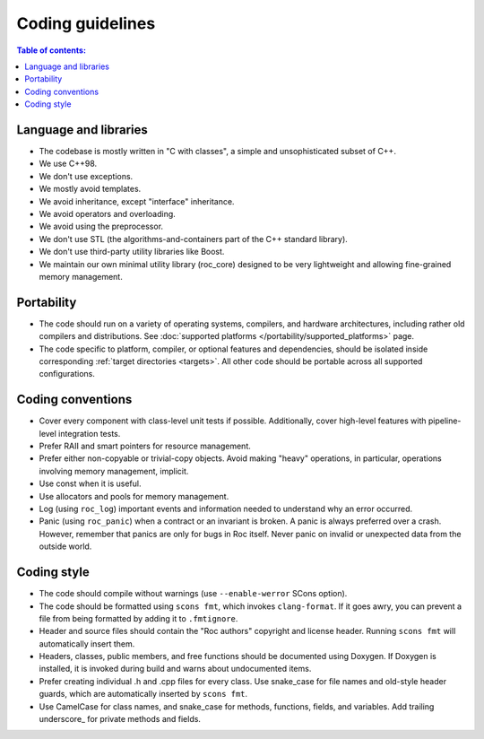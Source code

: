 Coding guidelines
*****************

.. contents:: Table of contents:
   :local:
   :depth: 1

Language and libraries
======================

* The codebase is mostly written in "C with classes", a simple and unsophisticated subset of C++.
* We use C++98.
* We don't use exceptions.
* We mostly avoid templates.
* We avoid inheritance, except "interface" inheritance.
* We avoid operators and overloading.
* We avoid using the preprocessor.
* We don't use STL (the algorithms-and-containers part of the C++ standard library).
* We don't use third-party utility libraries like Boost.
* We maintain our own minimal utility library (roc_core) designed to be very lightweight and allowing fine-grained memory management.

Portability
===========

* The code should run on a variety of operating systems, compilers, and hardware architectures, including rather old compilers and distributions. See :doc:`supported platforms </portability/supported_platforms>` page.

* The code specific to platform, compiler, or optional features and dependencies, should be isolated inside corresponding :ref:`target directories <targets>`. All other code should be portable across all supported configurations.

Coding conventions
==================

* Cover every component with class-level unit tests if possible. Additionally, cover high-level features with pipeline-level integration tests.

* Prefer RAII and smart pointers for resource management.

* Prefer either non-copyable or trivial-copy objects. Avoid making "heavy" operations, in particular, operations involving memory management, implicit.

* Use const when it is useful.

* Use allocators and pools for memory management.

* Log (using ``roc_log``) important events and information needed to understand why an error occurred.

* Panic (using ``roc_panic``) when a contract or an invariant is broken. A panic is always preferred over a crash. However, remember that panics are only for bugs in Roc itself. Never panic on invalid or unexpected data from the outside world.

Coding style
============

* The code should compile without warnings (use ``--enable-werror`` SCons option).

* The code should be formatted using ``scons fmt``, which invokes ``clang-format``. If it goes awry, you can prevent a file from being formatted by adding it to ``.fmtignore``.

* Header and source files should contain the "Roc authors" copyright and license header. Running ``scons fmt`` will automatically insert them.

* Headers, classes, public members, and free functions should be documented using Doxygen. If Doxygen is installed, it is invoked during build and warns about undocumented items.

* Prefer creating individual .h and .cpp files for every class. Use snake_case for file names and old-style header guards, which are automatically inserted by ``scons fmt``.

* Use CamelCase for class names, and snake_case for methods, functions, fields, and variables. Add trailing underscore\_ for private methods and fields.
